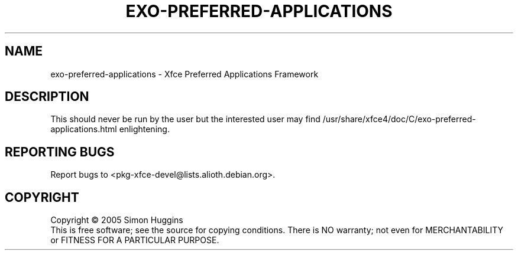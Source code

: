 .\" Copyright (C) 2005 Simon Huggins <huggie@earth.li>
.TH EXO-PREFERRED-APPLICATIONS "1" "September 2006" "exo 0.3.1.10rc1" "User Commands"
.SH NAME
exo-preferred-applications \- Xfce Preferred Applications Framework
.SH DESCRIPTION
.PP
This should never be run by the user but the interested user may find
/usr/share/xfce4/doc/C/exo-preferred-applications.html enlightening.

.SH "REPORTING BUGS"
Report bugs to <pkg-xfce-devel@lists.alioth.debian.org>.
.SH COPYRIGHT
Copyright \(co 2005 Simon Huggins
.br
This is free software; see the source for copying conditions.  There is NO
warranty; not even for MERCHANTABILITY or FITNESS FOR A PARTICULAR PURPOSE.
